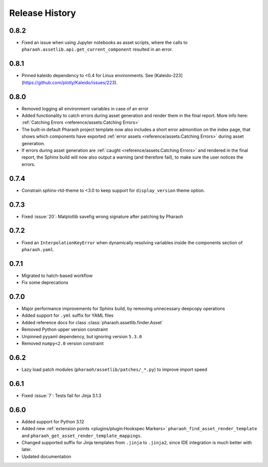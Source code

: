 Release History
===============

0.8.2
-----

-   Fixed an issue when using Jupyter notebooks as asset scripts, where the
    calls to ``pharaoh.assetlib.api.get_current_component`` resulted in an error.

0.8.1
-----

-   Pinned kaleido dependency to <0.4 for Linux environments.
    See [Kaleido-223](https://github.com/plotly/Kaleido/issues/223).

0.8.0
-----

-   Removed logging all environment variables in case of an error
-   Added functionality to catch errors during asset generation and render them
    in the final report. More info here: :ref:`Catching Errors <reference/assets:Catching Errors>`
-   The built-in default Pharaoh project template now also includes a short error admonition on the index page,
    that shows which components have exported :ref:`error assets <reference/assets:Catching Errors>`
    during asset generation.
-   If errors during asset generation are :ref:`caught <reference/assets:Catching Errors>` and rendered
    in the final report, the Sphinx build will now also output a warning
    (and therefore fail), to make sure the user notices the errors.

0.7.4
-----

-   Constrain sphinx-rtd-theme to <3.0 to keep support for ``display_version`` theme option.


0.7.3
-----

-   Fixed :issue:`20`: Matplotlib savefig wrong signature after patching by Pharaoh

0.7.2
-----

-   Fixed an ``InterpolationKeyError`` when dynamically resolving variables inside the components
    section of ``pharaoh.yaml``.

0.7.1
-----

-   Migrated to hatch-based workflow
-   Fix some deprecations

0.7.0
-----

-   Major performance improvements for Sphinx build, by removing unnecessary deepcopy operations
-   Added support for ``.yml`` suffix for YAML files
-   Added reference docs for class :class:`pharaoh.assetlib.finder.Asset`
-   Removed Python upper version constraint
-   Unpinned pyyaml dependency, but ignoring version ``5.3.0``
-   Removed ``numpy<2.0`` version constraint


0.6.2
-----

-   Lazy load patch modules (``pharaoh/assetlib/patches/_*.py``) to improve import speed


0.6.1
-----

-   Fixed :issue:`7`: Tests fail for Jinja 3.1.3

0.6.0
-----

-   Added support for Python 3.12
-   Added new :ref:`extension points <plugins/plugin:Hookspec Markers>` ``pharaoh_find_asset_render_template`` and
    ``pharaoh_get_asset_render_template_mappings``.
-   Changed supported suffix for Jinja templates from ``.jinja`` to ``.jinja2``, since IDE integration is much better
    with later.
-   Updated documentation
